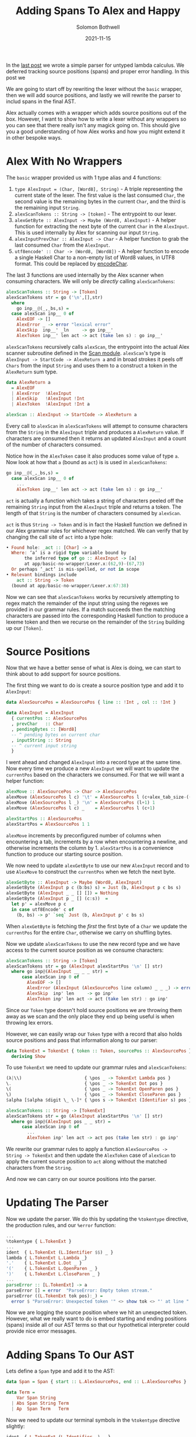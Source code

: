 #+AUTHOR: Solomon Bothwell
#+DATE: 2021-11-15
#+TITLE: Adding Spans To Alex and Happy

In the [[https://blog.cofree.coffee/2021-11-08-happy-and-alex-mvp/][last post]] we wrote a simple parser for untyped lambda
calculus. We deferred tracking source positions (spans) and proper
error handling. In this post we

We are going to start off by rewriting the lexer without the ~basic~ wrapper, then we
will add source positions, and lastly we will rewrite the parser to
includ spans in the final AST.

Alex actually comes with a wrapper which adds source positions out of
the box. However, I want to show how to write a lexer without any
wrappers so you can see that there really isn't any magick going
on. This should give you a good understanding of how Alex works and
how you might extend it in other bespoke ways.

* Alex With No Wrappers
The ~basic~ wrapper provided us with 1 type alias and 4 functions:

1. ~type AlexInput = (Char, [Word8], String)~ - A triple representing
   the current state of the lexer. The first value is the last consumed
   ~Char~, the second value is the remaining bytes in the current
   ~Char~, and the third is the remaining input ~String~.
2. ~alexScanTokens :: String -> [token]~ - The entrypoint to our lexer.
3. ~alexGetByte :: AlexInput -> Maybe (Word8, AlexInput)~ - A helper
   function for extracting the next byte of the current ~Char~ in the
   ~AlexInput~. This is used internally by Alex for scanning our input
   ~String~.
4. ~alexInputPrevChar :: AlexInput -> Char~ - A helper function to
   grab the last consumed ~Char~ from the ~AlexInput~.
5. ~utf8encode' :: Char -> (Word8, [Word8])~ - A helper function to
   encode a single Haskell Char to a non-empty list of Word8 values,
   in UTF8 format. This could be replaced by [[https://hackage.haskell.org/package/utf8-string-1.0.2/docs/Codec-Binary-UTF8-String.html#v:encodeChar][encodeChar]].


The last 3 functions are used internally by the Alex scanner when
consuming characters. We will only be /directly/ calling ~alexScanTokens~:
#+begin_src haskell
  alexScanTokens :: String -> [Token]
  alexScanTokens str = go ('\n',[],str)
    where
      go inp__@(_,_bs,s) =
	case alexScan inp__ 0 of
	  AlexEOF -> []
	  AlexError _ -> error "lexical error"
	  AlexSkip  inp__' _ln     -> go inp__'
	  AlexToken inp__' len act -> act (take len s) : go inp__'
#+end_src

~alexScanTokens~ recursively calls ~alexScan~, the entrypoint into the
actual Alex scanner subroutine defined in the [[https://github.com/simonmar/alex/blob/ab87af1803a5e2f2c09b09eb024dc6ec9f44b0e3/src/Scan.hs#L297][Scan
module]]. ~alexScan~'s type is ~AlexInput -> StartCode -> AlexReturn a~
and in broad strokes it peels off ~Chars~ from the input ~String~ and
uses them to a construct a token in the ~AlexReturn~ sum type.

#+begin_src haskell
  data AlexReturn a
    = AlexEOF
    | AlexError  !AlexInput
    | AlexSkip   !AlexInput !Int
    | AlexToken  !AlexInput !Int a

  alexScan :: AlexInput -> StartCode -> AlexReturn a
#+end_src

Every call to ~alexScan~ in ~alexScanTokens~ will attempt to consume
characters from the ~String~ in the ~AlexInput~ triple and produces a
~AlexReturn~ value. If characters are consumed then it returns an
updated ~AlexInput~ and a count of the number of characters
consumed.

Notice how in the ~AlexToken~ case it also produces some value of type
~a~.  Now look at how that ~a~ (bound as ~act~) is is used in
~alexScanTokens~:

#+begin_src haskell
  go inp__@(_,_bs,s) =
    case alexScan inp__ 0 of
      ...
      AlexToken inp__' len act -> act (take len s) : go inp__'
#+end_src

~act~ is actually a function which takes a string of characters peeled
off the remaining ~String~ input from the ~AlexInput~ triple and
returns a token. The length of that ~String~ is the number of
characters consumed by ~alexScan~.

~act~ is thus ~String -> Token~ and is in fact the Haskell function we
defined in our Alex grammar rules for whichever regex matched. We can
verify that by changing the call site of ~act~ into a type hole:

#+begin_src haskell
  • Found hole: _act :: [Char] -> a
    Where: ‘a’ is a rigid type variable bound by
	     the inferred type of go :: AlexInput -> [a]
	     at app/basic-no-wrapper/Lexer.x:(62,9)-(67,73)
    Or perhaps ‘_act’ is mis-spelled, or not in scope
  • Relevant bindings include
      act :: String -> Token
	(bound at app/basic-no-wrapper/Lexer.x:67:38)
#+end_src

Now we can see that ~alexScanTokens~ works by recursively attempting
to regex match the remainder of the input string using the regexes we
provided in our grammar rules. If a match succeeds then the matching
characters are passed into the corresponding Haskell function to
produce a lexeme token and then we recurse on the remainder of the
~String~ building up our ~[Token]~.

* Source Positions
Now that we have a better sense of what is Alex is doing, we can start
to think about to add support for source positions.

The first thing we want to do is create a source position type and add
it to ~AlexInput~:

#+begin_src haskell
  data AlexSourcePos = AlexSourcePos { line :: !Int , col :: !Int }

  data AlexInput = AlexInput
    { currentPos :: AlexSourcePos
    , prevChar   :: Char
    , pendingBytes :: [Word8]
    -- ^ pending bytes on current char
    , inputString :: String
    -- ^ current input string
    }
#+end_src

I went ahead and changed ~AlexInput~ into a record type at the same
time. Now every time we produce a new ~AlexInput~ we will want to
update the ~currentPos~ based on the characters we consumed. For that
we will want a helper function:

#+begin_src haskell
  alexMove :: AlexSourcePos -> Char -> AlexSourcePos
  alexMove (AlexSourcePos l c) '\t' = AlexSourcePos l (c+alex_tab_size-((c-1) `mod` alex_tab_size))
  alexMove (AlexSourcePos l _) '\n' = AlexSourcePos (l+1) 1
  alexMove (AlexSourcePos l c) _    = AlexSourcePos l (c+1)

  alexStartPos :: AlexSourcePos
  alexStartPos = AlexSourcePos 1 1
#+end_src

~alexMove~ increments by preconfigured number of columns when
encountering a tab, increments by a row when encountering a newline,
and otherwise increments the column by 1. ~alexStartPos~ is a
convenience function to produce our starting source position.

We now need to update ~alexGetByte~ to use our new ~AlexInput~ record
and to use ~AlexMove~ to construct the ~currentPos~ when we fetch the
next byte.

#+begin_src haskell
  alexGetByte :: AlexInput -> Maybe (Word8, AlexInput)
  alexGetByte (AlexInput p c (b:bs) s) = Just (b, AlexInput p c bs s)
  alexGetByte (AlexInput _ _ [] []) = Nothing
  alexGetByte (AlexInput p _ [] (c:s))  =
    let p' = alexMove p c
    in case utf8Encode' c of
      (b, bs) -> p' `seq` Just (b, AlexInput p' c bs s)
#+end_src

When ~alexGetByte~ is fetching the /first/ the first byte of a ~Char~
we update the ~currentPos~ for the entire ~Char~, otherwise we carry
on shuffling bytes.

Now we update ~alexScanTokens~ to use the new record type and we have
access to the current source position as we consume characters:

#+begin_src haskell
  alexScanTokens :: String -> [Token]
  alexScanTokens str = go (AlexInput alexStartPos '\n' [] str)
    where go inp@(AlexInput __ _ _ str) =
	    case alexScan inp 0 of
	      AlexEOF -> []
	      AlexError (AlexInput (AlexSourcePos line column) _ _ _) -> error $ "lexical error at " ++ (show line) ++ " line, " ++ (show column) ++ " column"
	      AlexSkip  inp' len     -> go inp'
	      AlexToken inp' len act -> act (take len str) : go inp'
#+end_src

Since our ~Token~ type doesn't hold source positions we are throwing
them away as we scan and the only place they end up being useful is
when throwing lex errors.

However, we can easily wrap our ~Token~ type with a record that also
holds source positions and pass that information along to our parser:

#+begin_src haskell
  data TokenExt = TokenExt { token :: Token, sourcePos :: AlexSourcePos }
    deriving Show
#+end_src

To use ~TokenExt~ we need to update our grammar rules and
~alexScanTokens~:

#+begin_src haskell
  (λ|\\)                        { \pos _ -> TokenExt Lambda pos }
  \.                            { \pos _ -> TokenExt Dot pos }
  \(                            { \pos _ -> TokenExt OpenParen pos }
  \)                            { \pos _ -> TokenExt CloseParen pos }
  $alpha [$alpha $digit \_ \-]* { \pos s -> TokenExt (Identifier s) pos }
#+end_src

#+begin_src haskell
  alexScanTokens :: String -> [TokenExt]
  alexScanTokens str = go (AlexInput alexStartPos '\n' [] str)
    where go inp@(AlexInput pos _ _ str) =
	    case alexScan inp 0 of
	      ...
	      AlexToken inp' len act -> act pos (take len str) : go inp'
#+end_src

We rewrite our grammar rules to apply a function ~AlexSourcePos ->
String -> TokenExt~ and then update the ~AlexToken~ case of ~alexScan~
to apply the current source position to ~act~ along without the
matched characters from the ~String~.

And now we can carry on our source positions into the parser.

* Updating The Parser
Now we update the parser. We do this by updating the ~%tokentype~
directive, the production rules, and our ~%error~ function:

#+begin_src haskell
  ...
  %tokentype { L.TokenExt }
  ...
  ident  { L.TokenExt (L.Identifier $$) _ }
  lambda { L.TokenExt L.Lambda _}
  '.'    { L.TokenExt L.Dot _ }
  '('    { L.TokenExt L.OpenParen _ }
  ')'    { L.TokenExt L.CloseParen _ }
  ...
  parseError :: [L.TokenExt] -> a
  parseError [] = error  "ParseError: Empty token stream."
  parseError ((L.TokenExt tok pos):_) =
    error $ "ParseError: Unexpected token '" <> show tok <> "' at line " <> show (L.line pos) <> ", column " <> show (L.col pos) <> "."
#+end_src

Now we are logging the source position where we hit an unexpected
token. However, what we really want to do is embed starting and ending
positions (spans) inside all of our AST terms so that our hypothetical
interpreter could provide nice error messages.

* Adding Spans To Our AST

Lets define a ~Span~ type and add it to the AST:

#+begin_src haskell
  data Span = Span { start :: L.AlexSourcePos, end :: L.AlexSourcePos }

  data Term =
      Var Span String
    | Abs Span String Term
    | Ap  Span Term   Term
#+end_src

Now we need to update our terminal symbols in the ~%tokentype~
directive slightly:

#+begin_src haskell
ident  { L.TokenExt (L.Identifier _) _ }
lambda { L.TokenExt L.Lambda _}
'.'    { L.TokenExt L.Dot _ }
'('    { L.TokenExt L.OpenParen _ }
')'    { L.TokenExt L.CloseParen _ }
#+end_src

We removed the ~$$~ on the String value in ~L.Identifer~. ~$$~ maps
the terminal symbol to a subfield of our token constructor. By
removing it, the ~ident~ lexeme now maps to the full ~L.Tokenext
(L.Identifier xs) sp~ value.

Now we can use the full ~L.TokenExt~ in our non-terminal production
rules. Note, we already could do that for all terms but ~L.Identifier _~,
we just needed to update that one case.

If we throw a typehole in our production rule for ~Var~:
#+begin_src haskell
  | ident { _ $1 }
#+end_src

We get:
#+begin_src haskell
  • Found hole: _ :: L.TokenExt -> t3
#+end_src

Because we are matching on the ~ident~ terminal symbol we know that
the ~L.TokenExt~ must contain ~L.Identifier~ and it is /ok/ to write a
partial function.

The last move is to update our production rules for ~Var~, ~Abs~, and
~Ap~ to generate spans, but before that we need a little API for
working with spans.
